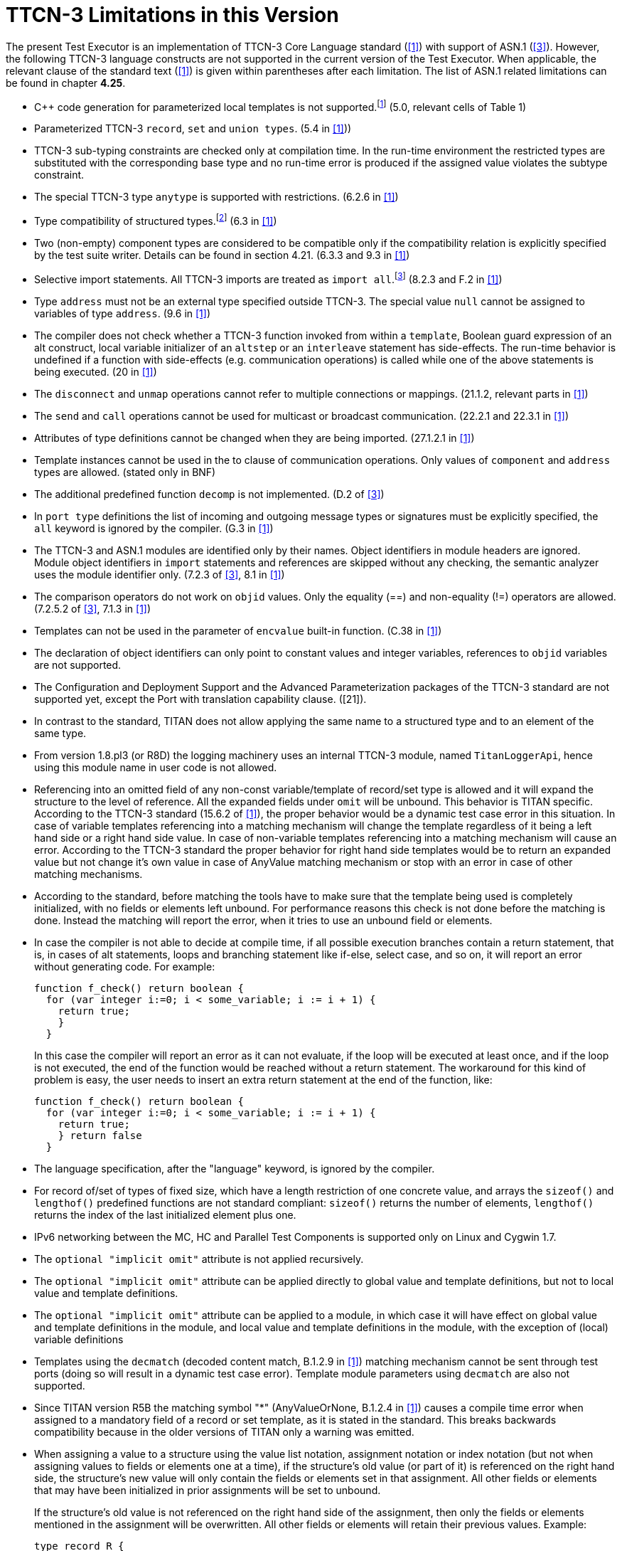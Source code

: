 = TTCN-3 Limitations in this Version
:toc:

The present Test Executor is an implementation of TTCN-3 Core Language standard (<<13-references.adoc#_1, [1]>>) with support of ASN.1 (<<13-references.adoc#_3, [3]>>). However, the following TTCN-3 language constructs are not supported in the current version of the Test Executor. When applicable, the relevant clause of the standard text (<<13-references.adoc#_1, [1]>>) is given within parentheses after each limitation. The list of ASN.1 related limitations can be found in chapter *4.25*.

* {cpp} code generation for parameterized local templates is not supported.footnote:[The semantic analyzer is able to verify modules with such definitions, but the generated {cpp} code will be incomplete or erroneous.] (5.0, relevant cells of Table 1)
* Parameterized TTCN-3 `record`, `set` and `union types`. (5.4 in <<13-references.adoc#_1, [1]>>))
* TTCN-3 sub-typing constraints are checked only at compilation time. In the run-time environment the restricted types are substituted with the corresponding base type and no run-time error is produced if the assigned value violates the subtype constraint.
* The special TTCN-3 type `anytype` is supported with restrictions. (6.2.6 in <<13-references.adoc#_1, [1]>>)
* Type compatibility of structured types.footnote:[Type compatibility for structured types is enabled only in the function test run-time due to performance considerations (except record of/set of types for certain element types, see section 4.32.2). In the load test run-time aliased types and sub-types are treated to be equivalent to their unrestricted root types. Different structured types are incompatible to each other. Two array types are compatible if both have the same size and index offset and the element types are compatible according to the rules above.] (6.3 in <<13-references.adoc#_1, [1]>>)
* Two (non-empty) component types are considered to be compatible only if the compatibility relation is explicitly specified by the test suite writer. Details can be found in section 4.21. (6.3.3 and 9.3 in <<13-references.adoc#_1, [1]>>)
* Selective import statements. All TTCN-3 imports are treated as `import all`.footnote:[Recursive and non-recursive import means exactly the same when importing all definitions from a module.] (8.2.3 and F.2 in <<13-references.adoc#_1, [1]>>)
* Type `address` must not be an external type specified outside TTCN-3. The special value `null` cannot be assigned to variables of type `address`. (9.6 in <<13-references.adoc#_1, [1]>>)
* The compiler does not check whether a TTCN-3 function invoked from within a `template`, Boolean guard expression of an alt construct, local variable initializer of an `altstep` or an `interleave` statement has side-effects. The run-time behavior is undefined if a function with side-effects (e.g. communication operations) is called while one of the above statements is being executed. (20 in <<13-references.adoc#_1, [1]>>)
* The `disconnect` and `unmap` operations cannot refer to multiple connections or mappings. (21.1.2, relevant parts in <<13-references.adoc#_1, [1]>>)
* The `send` and `call` operations cannot be used for multicast or broadcast communication. (22.2.1 and 22.3.1 in <<13-references.adoc#_1, [1]>>)
* Attributes of type definitions cannot be changed when they are being imported. (27.1.2.1 in <<13-references.adoc#_1, [1]>>)
* Template instances cannot be used in the to clause of communication operations. Only values of `component` and `address` types are allowed. (stated only in BNF)
* The additional predefined function `decomp` is not implemented. (D.2 of <<13-references.adoc#_3, [3]>>)
* In `port type` definitions the list of incoming and outgoing message types or signatures must be explicitly specified, the `all` keyword is ignored by the compiler. (G.3 in <<13-references.adoc#_1, [1]>>)
* The TTCN-3 and ASN.1 modules are identified only by their names. Object identifiers in module headers are ignored. Module object identifiers in `import` statements and references are skipped without any checking, the semantic analyzer uses the module identifier only. (7.2.3 of <<13-references.adoc#_3, [3]>>, 8.1 in <<13-references.adoc#_1, [1]>>)
* The comparison operators do not work on `objid` values. Only the equality (==) and non-equality (!=) operators are allowed. (7.2.5.2 of <<13-references.adoc#_3, [3]>>, 7.1.3 in <<13-references.adoc#_1, [1]>>)
* Templates can not be used in the parameter of `encvalue` built-in function. (C.38 in <<13-references.adoc#_1, [1]>>)
* The declaration of object identifiers can only point to constant values and integer variables, references to `objid` variables are not supported.
* The Configuration and Deployment Support and the Advanced Parameterization packages of the TTCN-3 standard are not supported yet, except the Port with translation capability clause. ([21]).
* In contrast to the standard, TITAN does not allow applying the same name to a structured type and to an element of the same type.
* From version 1.8.pl3 (or R8D) the logging machinery uses an internal TTCN-3 module, named `TitanLoggerApi`, hence using this module name in user code is not allowed.
* Referencing into an omitted field of any non-const variable/template of record/set type is allowed and it will expand the structure to the level of reference. All the expanded fields under `omit` will be unbound. This behavior is TITAN specific. According to the TTCN-3 standard (15.6.2 of <<13-references.adoc#_1, [1]>>), the proper behavior would be a dynamic test case error in this situation. In case of variable templates referencing into a matching mechanism will change the template regardless of it being a left hand side or a right hand side value. In case of non-variable templates referencing into a matching mechanism will cause an error. According to the TTCN-3 standard the proper behavior for right hand side templates would be to return an expanded value but not change it’s own value in case of AnyValue matching mechanism or stop with an error in case of other matching mechanisms.
* According to the standard, before matching the tools have to make sure that the template being used is completely initialized, with no fields or elements left unbound. For performance reasons this check is not done before the matching is done. Instead the matching will report the error, when it tries to use an unbound field or elements.
* In case the compiler is not able to decide at compile time, if all possible execution branches contain a return statement, that is, in cases of alt statements, loops and branching statement like if-else, select case, and so on, it will report an error without generating code. For example:
+
....
function f_check() return boolean {
  for (var integer i:=0; i < some_variable; i := i + 1) {
    return true;
    }
  }
....
+
In this case the compiler will report an error as it can not evaluate, if the loop will be executed at least once, and if the loop is not executed, the end of the function would be reached without a return statement. The workaround for this kind of problem is easy, the user needs to insert an extra return statement at the end of the function, like:
+
....
function f_check() return boolean {
  for (var integer i:=0; i < some_variable; i := i + 1) {
    return true;
    } return false
  }
....
* The language specification, after the "language" keyword, is ignored by the compiler.
* For record of/set of types of fixed size, which have a length restriction of one concrete value, and arrays the `sizeof()` and `lengthof()` predefined functions are not standard compliant: `sizeof()` returns the number of elements, `lengthof()` returns the index of the last initialized element plus one.
* IPv6 networking between the MC, HC and Parallel Test Components is supported only on Linux and Cygwin 1.7.
* The `optional "implicit omit"` attribute is not applied recursively.
* The `optional "implicit omit"` attribute can be applied directly to global value and template definitions, but not to local value and template definitions.
* The `optional "implicit omit"` attribute can be applied to a module, in which case it will have effect on global value and template definitions in the module,
and local value and template definitions in the module, with the exception of (local) variable definitions
* Templates using the `decmatch` (decoded content match, B.1.2.9 in <<13-references.adoc#_1, [1]>>) matching mechanism cannot be sent through test ports (doing so will result in a dynamic test case error). Template module parameters using `decmatch` are also not supported.
* Since TITAN version R5B the matching symbol "*" (AnyValueOrNone, B.1.2.4 in <<13-references.adoc#_1, [1]>>) causes a compile time error when assigned to a mandatory field of a record or set template, as it is stated in the standard. This breaks backwards compatibility because in the older versions of TITAN only a warning was emitted.
* When assigning a value to a structure using the value list notation, assignment notation or index notation (but not when assigning values to fields or elements one at a time), if the structure’s old value (or part of it) is referenced on the right hand side, the structure’s new value will only contain the fields or elements set in that assignment. All other fields or elements that may have been initialized in prior assignments will be set to unbound.
+
If the structure’s old value is not referenced on the right hand side of the assignment, then only the fields or elements mentioned in the assignment will be overwritten. All other fields or elements will retain their previous values. Example:
+
[source]
----
type record R {
  integer i1,
  integer i2,
  integer i3
}

…

var R x := { 1, 2, 3 };

x := { i2 := 3 }; // assignment notation with no self-reference (OK)
// result: x := { i1 := 1, i2 := 3, i3 := 3 }

x := { i1 := x.i2 }; // assignment notation with self-reference (not OK)
// result: x := { i1 := 3, i2 := <unbound>, i3 := <unbound> }

x.i3 := x.i1; // individual field assignment with self-reference (OK)
// result: x := { i1 := 3, i2 := <unbound>, i3 := 3 }
----
* Declaring multiple user ports (i.e. non-internal ports) with the same name is not fully supported. The generated headers of two modules containing user ports with the same name will cause C++ compilation errors, if one of the modules imports the other, or if it imports a module that imports the other, etc. It is advised to give all user ports unique names.
